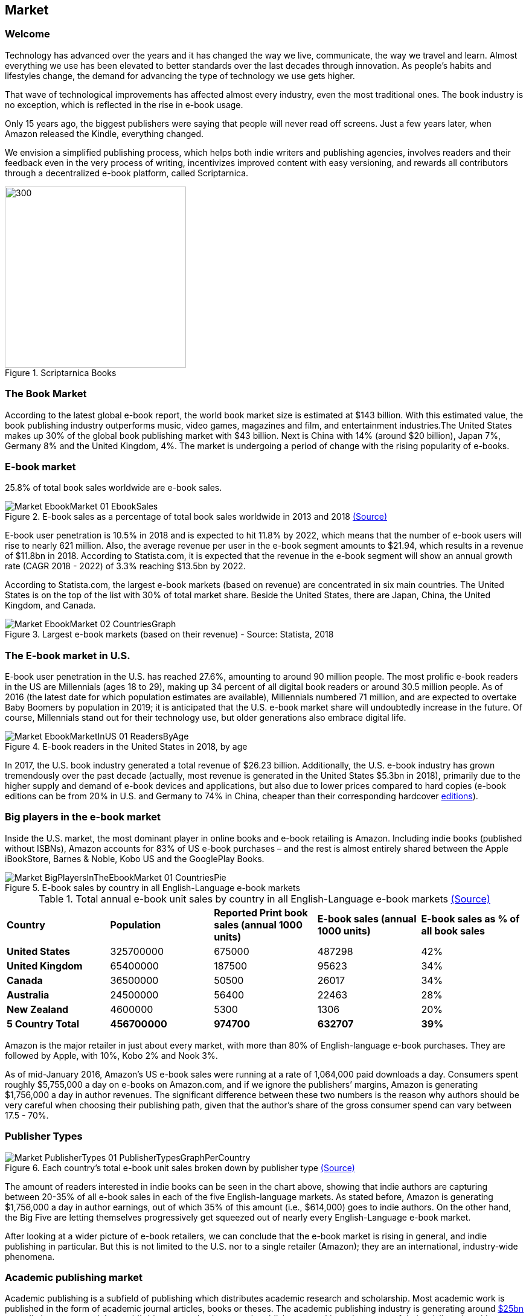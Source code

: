 == Market

=== Welcome

Technology has advanced over the years and it has changed the way we live,
communicate, the way we travel and learn. Almost everything we use
has been elevated to better standards over the last decades through innovation. As people’s habits and lifestyles change, the demand for advancing the type of technology we use gets higher.

That wave of technological improvements has affected almost every industry,
even the most traditional ones. The book industry is no exception, which is reflected in the rise in e-book usage.

Only 15 years ago, the biggest publishers were saying that people will
never read off screens. Just a few years later, when Amazon released
the Kindle, everything changed.

We envision a simplified publishing process, which helps both indie writers
and publishing agencies, involves readers and their feedback even in the
very process of writing, incentivizes improved content with easy versioning,
and rewards all contributors through a decentralized e-book platform,
called Scriptarnica.

.Scriptarnica Books
image::images/Welcome_01_BooksIllustration.png[300, 300,align="center"]

=== The Book Market 

According to the latest global e-book report, the world book market size is estimated at $143 billion. With this estimated value, the book publishing industry outperforms music, video games, magazines and film, and entertainment industries.The United States makes up 30% of the global book publishing market with $43 billion. Next is China with 14% (around $20 billion), Japan 7%, Germany 8% and the United Kingdom, 4%. The market is undergoing a period of change with the rising popularity of e-books.  

=== E-book market

25.8% of total book sales worldwide are e-book sales.

.E-book sales as a percentage of total book sales worldwide in 2013 and 2018 https://www.statista.com/statistics/234106/e-book-market-share-worldwide/[(Source)]
image::images/Market_EbookMarket_01_EbookSales.png[]

E-book user penetration is 10.5% in 2018 and is expected to hit 11.8% by 2022, which means that the number of e-book users will rise to nearly 621 million. Also, the average revenue per user in the e-book segment amounts to $21.94, which results in a revenue of $11.8bn in 2018. According to Statista.com, it is expected that the revenue in the e-book segment will show an annual growth rate (CAGR 2018 - 2022) of 3.3% reaching $13.5bn by 2022. 

According to Statista.com, the largest e-book markets (based on revenue) are concentrated in six main countries. The United States is on the top of the list with 30% of total market share. Beside the United States, there are Japan, China, the United Kingdom, and Canada. 

.Largest e-book markets (based on their revenue) - Source: Statista, 2018
image::images/Market_EbookMarket_02_CountriesGraph.png[]

=== The E-book market in U.S.

E-book user penetration in the U.S. has reached 27.6%, amounting to around 90 million people. The most prolific e-book readers in the US are Millennials (ages 18 to 29), making up 34 percent of all digital book readers or around 30.5 million people. As of 2016 (the latest date for which population estimates are available), Millennials numbered 71 million, and are expected to overtake Baby Boomers by population in 2019; it is anticipated that the U.S. e-book market share will undoubtedly increase in the future. Of course, Millennials stand out for their technology use, but older generations also embrace digital life.   

.E-book readers in the United States in 2018, by age
image::images/Market_EbookMarketInUS_01_ReadersByAge.png[]

In 2017, the U.S. book industry generated a total revenue of $26.23 billion. Additionally, the U.S. e-book industry has grown tremendously over the past decade (actually, most revenue is generated in the United States $5.3bn in 2018), primarily due to the higher supply and demand of e-book devices and applications, but also due to lower prices compared to hard copies (e-book editions can be from 20% in U.S. and Germany to 74% in China, cheaper than their corresponding hardcover
https://www.statista.com/chart/6361/ebook-pricing/[editions]). 

=== Big players in the e-book market

Inside the U.S. market, the most dominant player in online books and e-book retailing is Amazon. Including indie books (published without ISBNs), Amazon accounts for 83% of US e-book purchases – and the rest is almost entirely shared between the Apple iBookStore, Barnes & Noble, Kobo US and the GooglePlay Books.

.E-book sales by country in all English-Language e-book markets

image::images/Market_BigPlayersInTheEbookMarket_01_CountriesPie.png[]

.Total annual e-book unit sales by country in all English-Language e-book markets http://authorearnings.com/report/february-2017/[(Source)]
|===
|*Country* | *Population* | *Reported Print book sales (annual 1000 units)* | *E-book sales (annual 1000 units)* | *E-book sales as % of all book sales* 
|*United States* | 325700000 | 675000 | 487298 | 42%
|*United Kingdom* | 65400000 | 187500 | 95623 | 34%
|*Canada* | 36500000 | 50500 | 26017 | 34%
|*Australia* | 24500000 | 56400 | 22463 | 28%
|*New Zealand* | 4600000 | 5300 | 1306 | 20%
|*5 Country Total* | *456700000* | *974700* | *632707* | *39%*
|===

Amazon is the major retailer in just about every market, with more than 80% of English-language e-book purchases. They are followed by Apple, with 10%, Kobo 2% and Nook 3%.

As of mid-January 2016, Amazon’s US e-book sales were running at a rate of 1,064,000 paid downloads a day. Consumers spent roughly $5,755,000 a day on e-books on Amazon.com, and if we ignore the publishers’ margins, Amazon is generating  $1,756,000 a day in author revenues. The significant difference between these two numbers is the reason why authors should be very careful when choosing their publishing path, given that the author’s share of the gross consumer spend can vary between 17.5 - 70%. 

=== Publisher Types

.Each country's total e-book unit sales broken down by publisher type http://authorearnings.com/report/february-2017/[(Source)]
image::images/Market_PublisherTypes_01_PublisherTypesGraphPerCountry.png[]

The amount of readers interested in indie books can be seen in the chart above, showing that indie authors are capturing between 20-35% of all e-book sales in each of the five English-language markets. As stated before, Amazon is generating $1,756,000 a day in author earnings, out of which 35% of this amount (i.e., $614,000) goes to indie authors. On the other hand, the Big Five are letting themselves progressively get squeezed out of nearly every English-Language e-book market.

After looking at a wider picture of e-book retailers, we can conclude that the e-book market is rising in general, and indie publishing in particular. But this is not limited to the U.S. nor to a single retailer (Amazon); they are an international, industry-wide phenomena. 

=== Academic publishing market

Academic publishing is a subfield of publishing which distributes academic research and scholarship. Most academic work is published in the form of academic journal articles, books or theses. The academic publishing industry is generating around 
https://www.enago.com/academy/the-world-of-academic-publishing/[$25bn] 
annually in revenue and the world’s biggest academic research publishers are taking advantages of their privileged positions, resulting in some of them making higher profit rates than Apple. The largest publishers, such as Elsevier, Springer Nature, and Wiley-Blackwell, have published more than half of all scientific articles. Elsevier alone has generated
https://www.relx.com/~/media/Files/R/RELX-Group/documents/reports/annual-reports/relx2017-annual-report.pdf[$3.2bn] in revenue in 2017. 

The most prestigious publishers collect revenue from subscriptions paid by university libraries. Additionally, publishers also bundle titles, so libraries have little choice about where to purchase individual titles. Given that those subscriptions can cost from $1,000 to $5,000, it is clear why subscription expenses represent a big part of a library’s annual budget. 


.The journal article publishing process
image::images/Market_AcademicPublishingMarket_01_PublishingProcessDiagram.png[]

Although library administrators complained about paying huge sums to access research, the large publishing companies continue to attract scholars. One reason might be that the quality of the research must still be checked or certified by experts. This is done using a peer review process, the process of subjecting an author’s work, research, or ideas to the scrutiny of others who are experts in the same field before the research is published in a journal, at a conference, or in a book. However, peer review is not a democratic voting system. It is the editor who makes the final decision based on all the information available. According to the 
https://researcheracademy.elsevier.com/sites/default/files/2017-11/Brochure_Peerreview_The-nuts-and-bolts_2015.pdf[Peer Review Survey], 90% of reviewers said they enjoy the process because they like playing their part as a member of the academic community; 85% of them said that enjoy seeing other papers and being able to improve them; while 91% of all researchers believe that their last paper was improved through the peer review process. 

.Peer Review Statistics
image::images/Market_AcademicPublishingMarket_02_ReviewingStatistics.png[]

Currently, there is a significant difference between person’s contribution and his reward. This is proven just by looking at who the peer reviewers are and what they get for their valuable contributions. Reviewers are described as experts who volunteer their time to help improve the manuscripts they review. For their significant contribution, Elsevier, for example, offers them an opportunity to build their reputation as well as get some discounts for Elsevier’s services. 

On the other hand, the current market situation is forcing universities to double-pay. Firstly, they fund the research, and then results of the research are given away for free to journal publishers. This means that a university library must pay to get the research back in the form of journals. 

This is an unfair situation for several reasons: the current subscription costs are too high, decision-making power over what will be published is centralized, and contributors are not rewarded appropriately for their work.  
